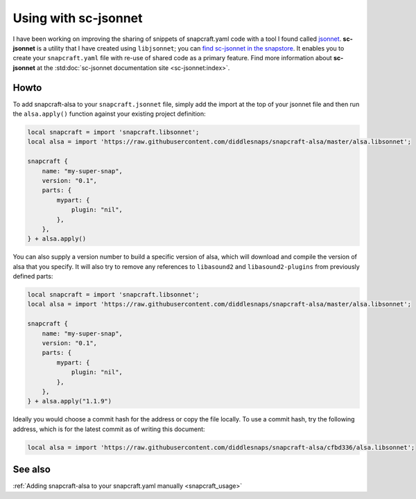 .. _jsonnet_usage:

=====================
Using with sc-jsonnet
=====================

I have been working on improving the sharing of snippets of
snapcraft.yaml code with a tool I found called `jsonnet
<https://jsonnet.org/>`_. **sc-jsonnet** is a utility that I have
created using ``libjsonnet``; you can `find sc-jsonnet in the
snapstore <https://snapcraft.io/sc-jsonnet>`_. It enables you to
create your ``snapcraft.yaml`` file with re-use of shared code as
a primary feature. Find more information about **sc-jsonnet** at
the :std:doc:`sc-jsonnet documentation site <sc-jsonnet:index>`.


Howto
=====

To add snapcraft-alsa to your ``snapcraft.jsonnet`` file, simply
add the import at the top of your jsonnet file and then run the
``alsa.apply()`` function against your existing project definition:

.. code-block::

    local snapcraft = import 'snapcraft.libsonnet';
    local alsa = import 'https://raw.githubusercontent.com/diddlesnaps/snapcraft-alsa/master/alsa.libsonnet';

    snapcraft {
        name: "my-super-snap",
        version: "0.1",
        parts: {
            mypart: {
                plugin: "nil",
            },
        },
    } + alsa.apply()

You can also supply a version number to build a specific version of
alsa, which will download and compile the version of alsa that you
specify. It will also try to remove any references to ``libasound2``
and ``libasound2-plugins`` from previously defined parts:

.. code-block::

    local snapcraft = import 'snapcraft.libsonnet';
    local alsa = import 'https://raw.githubusercontent.com/diddlesnaps/snapcraft-alsa/master/alsa.libsonnet';

    snapcraft {
        name: "my-super-snap",
        version: "0.1",
        parts: {
            mypart: {
                plugin: "nil",
            },
        },
    } + alsa.apply("1.1.9")

Ideally you would choose a commit hash for the address or copy the
file locally. To use a commit hash, try the following address,
which is for the latest commit as of writing this document:

.. code-block::

    local alsa = import 'https://raw.githubusercontent.com/diddlesnaps/snapcraft-alsa/cfbd336/alsa.libsonnet';


See also
========

:ref:`Adding snapcraft-alsa to your snapcraft.yaml manually
<snapcraft_usage>`
